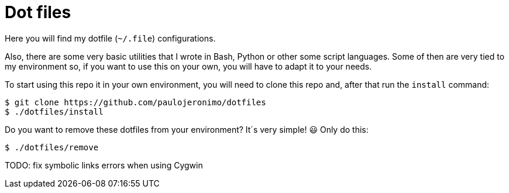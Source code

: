 = Dot files

Here you will find my dotfile (`~/.file`)
configurations.

Also, there are some very basic utilities
that I wrote in Bash, Python or other some
script languages.
Some of then are very tied to my environment so,
if you want to use this on your own,
you will have to adapt it to your needs.

To start using this repo it in your own
environment, you will need to clone this repo
and, after that run the `install` command:

----
$ git clone https://github.com/paulojeronimo/dotfiles
$ ./dotfiles/install
----

Do you want to remove these dotfiles from
your environment? It´s very simple! 😃
Only do this:

----
$ ./dotfiles/remove
----

TODO: fix symbolic links errors when using Cygwin
